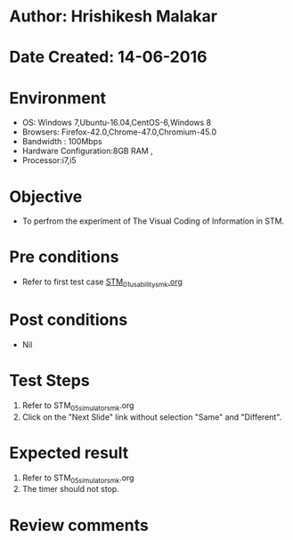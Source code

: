 * Author: Hrishikesh Malakar
* Date Created: 14-06-2016
* Environment
  - OS: Windows 7,Ubuntu-16.04,CentOS-6,Windows 8
  - Browsers: Firefox-42.0,Chrome-47.0,Chromium-45.0
  - Bandwidth : 100Mbps
  - Hardware Configuration:8GB RAM , 
  - Processor:i7,i5

* Objective
  - To perfrom the experiment of The Visual Coding of Information in STM.

* Pre conditions

	- Refer to first test case [[https://github.com/Virtual-Labs/creative-design-prototyping-lab-iitg/blob/master/test-cases/integration_test-cases/STM/STM_01_usability_smk%20.org][STM_01_usability_smk.org]] 
  
* Post conditions
   - Nil
* Test Steps
  1. Refer to STM_05_simulator_smk.org
  2. Click on the "Next Slide" link without selection "Same" and "Different".

 
* Expected result
  1. Refer to STM_05_simulator_smk.org
  2. The timer should not stop.
  

* Review comments
